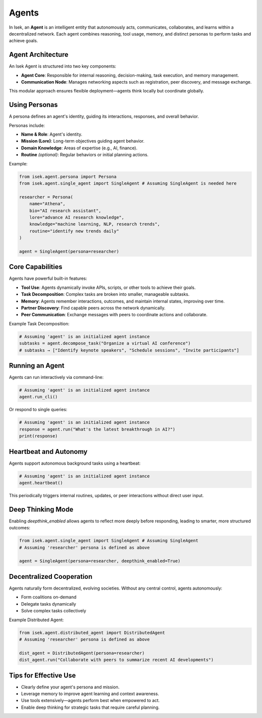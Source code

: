 ************
Agents
************

In Isek, an **Agent** is an intelligent entity that autonomously acts, communicates, collaborates, and learns within a decentralized network. Each agent combines reasoning, tool usage, memory, and distinct personas to perform tasks and achieve goals.

Agent Architecture
==================

An Isek Agent is structured into two key components:

* **Agent Core**: Responsible for internal reasoning, decision-making, task execution, and memory management.
* **Communication Node**: Manages networking aspects such as registration, peer discovery, and message exchange.

This modular approach ensures flexible deployment—agents think locally but coordinate globally.

Using Personas
==============

A persona defines an agent's identity, guiding its interactions, responses, and overall behavior.

Personas include:

* **Name & Role**: Agent's identity.
* **Mission (Lore)**: Long-term objectives guiding agent behavior.
* **Domain Knowledge**: Areas of expertise (e.g., AI, finance).
* **Routine** *(optional)*: Regular behaviors or initial planning actions.

Example:

.. code-block:: python

   from isek.agent.persona import Persona
   from isek.agent.single_agent import SingleAgent # Assuming SingleAgent is needed here

   researcher = Persona(
       name="Athena",
       bio="AI research assistant",
       lore="advance AI research knowledge",
       knowledge="machine learning, NLP, research trends",
       routine="identify new trends daily"
   )

   agent = SingleAgent(persona=researcher)

Core Capabilities
=================

Agents have powerful built-in features:

* **Tool Use**: Agents dynamically invoke APIs, scripts, or other tools to achieve their goals.
* **Task Decomposition**: Complex tasks are broken into smaller, manageable subtasks.
* **Memory**: Agents remember interactions, outcomes, and maintain internal states, improving over time.
* **Partner Discovery**: Find capable peers across the network dynamically.
* **Peer Communication**: Exchange messages with peers to coordinate actions and collaborate.

Example Task Decomposition:

.. code-block:: python

   # Assuming 'agent' is an initialized agent instance
   subtasks = agent.decompose_task("Organize a virtual AI conference")
   # subtasks → ["Identify keynote speakers", "Schedule sessions", "Invite participants"]

Running an Agent
================

Agents can run interactively via command-line:

.. code-block:: python

   # Assuming 'agent' is an initialized agent instance
   agent.run_cli()

Or respond to single queries:

.. code-block:: python

   # Assuming 'agent' is an initialized agent instance
   response = agent.run("What's the latest breakthrough in AI?")
   print(response)

Heartbeat and Autonomy
======================

Agents support autonomous background tasks using a heartbeat:

.. code-block:: python

   # Assuming 'agent' is an initialized agent instance
   agent.heartbeat()

This periodically triggers internal routines, updates, or peer interactions without direct user input.

Deep Thinking Mode
==================

Enabling `deepthink_enabled` allows agents to reflect more deeply before responding, leading to smarter, more structured outcomes:

.. code-block:: python

   from isek.agent.single_agent import SingleAgent # Assuming SingleAgent
   # Assuming 'researcher' persona is defined as above

   agent = SingleAgent(persona=researcher, deepthink_enabled=True)

Decentralized Cooperation
=========================

Agents naturally form decentralized, evolving societies. Without any central control, agents autonomously:

* Form coalitions on-demand
* Delegate tasks dynamically
* Solve complex tasks collectively

Example Distributed Agent:

.. code-block:: python

   from isek.agent.distributed_agent import DistributedAgent
   # Assuming 'researcher' persona is defined as above

   dist_agent = DistributedAgent(persona=researcher)
   dist_agent.run("Collaborate with peers to summarize recent AI developments")

Tips for Effective Use
======================

* Clearly define your agent's persona and mission.
* Leverage memory to improve agent learning and context awareness.
* Use tools extensively—agents perform best when empowered to act.
* Enable deep thinking for strategic tasks that require careful planning.